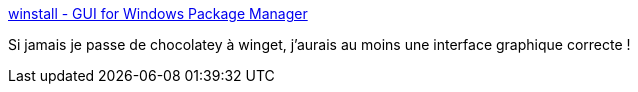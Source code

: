 :jbake-type: post
:jbake-status: published
:jbake-title: winstall - GUI for Windows Package Manager
:jbake-tags: windows,package-manager,gui,_mois_mai,_année_2020
:jbake-date: 2020-05-31
:jbake-depth: ../
:jbake-uri: shaarli/1590945099000.adoc
:jbake-source: https://nicolas-delsaux.hd.free.fr/Shaarli?searchterm=https%3A%2F%2Fwinstall.app%2F&searchtags=windows+package-manager+gui+_mois_mai+_ann%C3%A9e_2020
:jbake-style: shaarli

https://winstall.app/[winstall - GUI for Windows Package Manager]

Si jamais je passe de chocolatey à winget, j'aurais au moins une interface graphique correcte !
